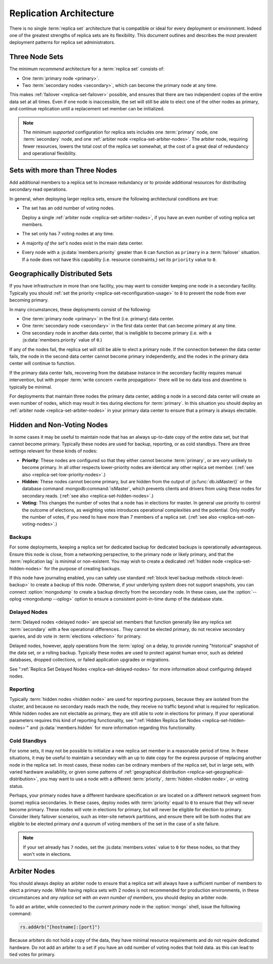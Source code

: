 ========================
Replication Architecture
========================

There is no single :term:`replica set` architecture that is compatible
or ideal for every deployment or environment. Indeed one of the
greatest strengths of replica sets are its flexibility. This document
outlines and describes the most prevalent deployment patterns for
replica set administrators.

.. seealso:: ":doc:`/administration/replica-sets`" and
   ":doc:`/reference/replica-configuration`."

Three Node Sets
---------------

The minimum *recommend* architecture for a :term:`replica set`
consists of:

- One :term:`primary node <primary>`.

- Two :term:`secondary nodes <secondary>`, which can become the
  primary node at any time.

This makes :ref:`failover <replica-set-failover>` possible, and
ensures that there are two independent copies of the entire data set
at all times. Even if one node is inaccessible, the set will still be
able to elect one of the other nodes as primary, and continue
replication until a replacement set member can be initialized.

.. note::

   The minimum *supported* configuration for replica sets includes one
   :term:`primary` node, one :term:`secondary` node, and one
   :ref:`arbiter node <replica-set-arbiter-nodes>`. The arbiter node,
   requiring fewer resources, lowers the total cost of the replica set
   somewhat, at the cost of a great deal of redundancy and operational
   flexibility.

.. seealso:: ":doc:`/tutorial/deploy-replica-set`."

Sets with more than Three Nodes
-------------------------------

Add additional members to a replica set to increase redundancy or to
provide additional resources for distributing secondary read
operations.

In general, when deploying larger replica sets, ensure the following
architectural conditions are true:

- The set has an odd number of voting nodes.

  Deploy a single :ref:`arbiter node <replica-set-arbiter-nodes>`, if
  you have an even number of voting replica set members.

- The set only has 7 voting nodes at any time.

- A majority *of the set's* nodes exist in the main data center.

- Every node with a :js:data:`members.priority` greater than ``0`` can
  function as ``primary`` in a :term:`failover` situation. If a node
  does not have this capability (i.e. resource constraints,) set its
  ``priority`` value to ``0``.

.. seealso:: ":doc:`/tutorial/expand-replica-set`."

.. _replica-set-geographical-distribution:

Geographically Distributed Sets
-------------------------------

If you have infrastructure in more than one facility, you may want to
consider keeping one node in a secondary facility. Typically you
should :ref:`set the priority <replica-set-reconfiguration-usage>` to
``0`` to prevent the node from ever becoming primary.

In many circumstances, these deployments consist of the following:

- One :term:`primary node <primary>` in the first (i.e. primary) data
  center.

- One :term:`secondary node <secondary>` in the first data center that
  can become primary at any time.

- One secondary node in another data center, that is ineligible to
  become primary (i.e. with a :js:data:`members.priority` value of
  ``0``.)

If any of the nodes fail, the replica set will still be able to elect
a primary node. If the connection between the data center fails, the
node in the second data center cannot become primary independently,
and the nodes in the primary data center will continue to function.

If the primary data center fails, recovering from the database
instance in the secondary facility requires manual intervention, but
with proper :term:`write concern <write propagation>` there will be no
data loss and downtime is typically be minimal.

For deployments that maintain three nodes the primary data center,
adding a node in a second data center will create an even number of
nodes, which may result in ties during elections for
:term:`primary`. In this situation you should deploy an :ref:`arbiter
node <replica-set-arbiter-nodes>` in your primary data center to
ensure that a primary is always electable.

.. seealso:: ":doc:`/tutorial/deploy-geographically-distributed-replica-set`"

Hidden and Non-Voting Nodes
---------------------------

In some cases it may be useful to maintain node that has an always
up-to-date copy of the entire data set, but that cannot become
primary. Typically these nodes are used for backup, reporting, or as
cold standbys. There are three settings relevant for these kinds of
nodes:

- **Priority**: These nodes are configured so that they either cannot
  become :term:`primary`, or are *very* unlikely to become primary. In
  all other respects lower-priority nodes are identical any other
  replica set member. (:ref:`see also <replica-set-low-priority-nodes>`.)

- **Hidden**: These nodes cannot become primary, but are hidden from
  the output of :js:func:`db.isMaster()` or the database command
  :mongodb:command:`isMaster`, which prevents clients and drivers from
  using these nodes for secondary reads. (:ref:`see also
  <replica-set-hidden-nodes>`.)

- **Voting**: This changes the number of votes that a node has in
  elections for master. In general use priority to control the outcome
  of elections, as weighting votes introduces operational complexities
  and the potential. Only modify the number of votes, if you need to
  have more than 7 members of a replica set. (:ref:`see also
  <replica-set-non-voting-nodes>`.)

Backups
~~~~~~~

For some deployments, keeping a replica set for dedicated backup for
dedicated backups is operationally advantageous. Ensure this node is
close, from a networking perspective, to the primary node or likely
primary, and that the :term:`replication lag` is minimal or
non-existent. You may wish to create a dedicated :ref:`hidden node
<replica-set-hidden-nodes>` for the purpose of creating backups.

If this node have journaling enabled, you can safely use standard
:ref:`block level backup methods <block-level-backup>` to create a
backup of this node. Otherwise, if your underlying system does not
support snapshots, you can connect :option:`mongodump` to create a
backup directly from the secondary node. In these cases, use the
:option:`--oplog <mongodump --oplog>` option to ensure a consistent
point-in-time dump of the database state.

.. seealso:: ":doc:`/administration/backups`."

Delayed Nodes
~~~~~~~~~~~~~

:term:`Delayed nodes <delayed node>` are special set members that
function generally like any replica set :term:`secondary` with a few
operational differences.. They cannot be elected primary, do not
receive secondary queries, and *do* vote in :term:`elections
<election>` for primary.

Delayed nodes, however, apply operations from the :term:`oplog` on a
delay, to provide running "historical" snapshot of the data set, or a
rolling backup. Typically these nodes are used to protect against
human error, such as deleted databases, dropped collections, or failed
application upgrades or migrations.

See ":ref:`Replica Set Delayed Nodes <replica-set-delayed-nodes>` for
more information about configuring delayed nodes.

Reporting
~~~~~~~~~

Typically :term:`hidden nodes <hidden node>` are used for reporting
purposes, because they are isolated from the cluster, and because no
secondary reads reach the node, they receive no traffic beyond what is
required for replication. While hidden nodes are not electable as
primary, they are still able to *vote* in elections for primary. If
your operational parameters requires this kind of reporting
functionality, see ":ref:`Hidden Replica Set Nodes
<replica-set-hidden-nodes>`" and :js:data:`members.hidden` for more
information regarding this functionality.

Cold Standbys
~~~~~~~~~~~~~

For some sets, it may not be possible to initialize a new replica set
member in a reasonable period of time. In these situations, it may be
useful to maintain a secondary with an up to date copy for the express
purpose of replacing another node in the replica set. In most cases,
these nodes can be ordinary members of the replica set, but in large
sets, with varied hardware availability, or given some patterns of
:ref:`geographical distribution <replica-set-geographical-distribution>`,
you may want to use a node with a different :term:`priority`,
:term:`hidden <hidden node>`, or voting status.

Perhaps, your primary nodes have a different hardware specification or
are located on a different network segment from (some) replica
secondaries. In these cases, deploy nodes with :term:`priority` equal
to ``0`` to ensure that they will never become primary. These nodes
will vote in elections for primary, but will never be eligible for
election to primary. Consider likely failover scenarios, such as
inter-site network partitions, and ensure there will be both nodes
that are eligible to be elected primary *and* a quorum of voting
members of the set in the case of a site failure.

.. note::

   If your set already has ``7`` nodes, set the
   :js:data:`members.votes` value to ``0`` for these nodes, so that
   they won't vote in elections.

.. seealso:: ":ref:`Low Priority Nodes
   <replica-set-low-priority-nodes>`," and ":ref:`Hidden Nodes
   <replica-set-hidden-nodes>`.

Arbiter Nodes
-------------

You should always deploy an arbiter node to ensure that a replica set
will always have a sufficient number of members to elect a primary
node. While having replica sets with 2 nodes is not recommended for
production environments, in these circumstances and *any replica set
with an even number of members*, you should deploy an arbiter node.

To add an arbiter, while connected to the *current primary* node in
the :option:`mongo` shell, issue the following command:

.. code-block:: javascript

   rs.addArb("[hostname]:[port]")

Because arbiters do not hold a copy of the data, they have minimal
resource requirements and do not require dedicated hardware. Do not
add an arbiter to a set if you have an odd number of voting nodes that
hold data. as this can lead to tied votes for primary.

.. seealso:: ":ref:`Arbiter Nodes <replica-set-arbiter-nodes>`,"
   ":mongodb:setting:`replSet`," ":option:`mongod --replSet`, and
   ":js:func:`rs.addArb()`."
